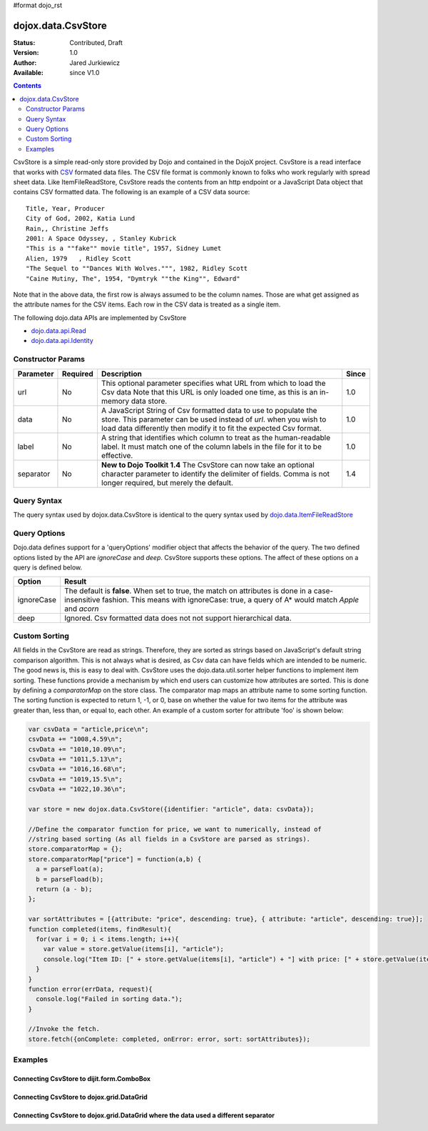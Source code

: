 #format dojo_rst

dojox.data.CsvStore
===================

:Status: Contributed, Draft
:Version: 1.0
:Author: Jared Jurkiewicz
:Available: since V1.0

.. contents::
  :depth: 2

CsvStore is a simple read-only store provided by Dojo and contained in the DojoX project. CsvStore is a read interface that works with `CSV <http://en.wikipedia.org/wiki/Comma-separated_values>`_ formated data files. The CSV file format is commonly known to folks who work regularly with spread sheet data. Like ItemFileReadStore, CsvStore reads the contents from an http endpoint or a JavaScript Data object that contains CSV formatted data. The following is an example of a CSV data source:

::
  
  Title, Year, Producer
  City of God, 2002, Katia Lund
  Rain,, Christine Jeffs
  2001: A Space Odyssey, , Stanley Kubrick
  "This is a ""fake"" movie title", 1957, Sidney Lumet
  Alien, 1979   , Ridley Scott
  "The Sequel to ""Dances With Wolves.""", 1982, Ridley Scott
  "Caine Mutiny, The", 1954, "Dymtryk ""the King"", Edward"

Note that in the above data, the first row is always assumed to be the column names. Those are what get assigned as the attribute names for the CSV items. Each row in the CSV data is treated as a single item.

The following dojo.data APIs are implemented by CsvStore

* `dojo.data.api.Read <dojo/data/api/Read>`_
* `dojo.data.api.Identity <dojo/data/api/Identity>`_

==================
Constructor Params
==================

+----------------+--------------+------------------------------------------------------------------------------------------------+-----------+
| **Parameter**  | **Required** | **Description**                                                                                | **Since** |
+----------------+--------------+------------------------------------------------------------------------------------------------+-----------+
| url            | No           |This optional parameter specifies what URL from which to load the Csv data Note                 | 1.0       |
|                |              |that this URL is only loaded one time, as this is an in-memory data store.                      |           |
+----------------+--------------+------------------------------------------------------------------------------------------------+-----------+
| data           | No           |A JavaScript String of Csv formatted data to use to populate the store. This parameter can be   | 1.0       |
|                |              |used instead of *url*. when you wish to load data differently then modify it to fit the expected|           |
|                |              |Csv format.                                                                                     |           |
+----------------+--------------+------------------------------------------------------------------------------------------------+-----------+
| label          | No           |A string that identifies which column to treat as the human-readable label. It must match one of| 1.0       |
|                |              |the column labels in the file for it to be effective.                                           |           |
+----------------+--------------+------------------------------------------------------------------------------------------------+-----------+
| separator      | No           |**New to Dojo Toolkit 1.4** The CsvStore can now take an optional character parameter to        | 1.4       |
|                |              |identify the delimiter of fields.  Comma is not longer required, but merely the default.        |           |
+----------------+--------------+------------------------------------------------------------------------------------------------+-----------+

============
Query Syntax
============

The query syntax used by dojox.data.CsvStore is identical to the query syntax used by `dojo.data.ItemFileReadStore <dojo/data/ItemFileReadStore>`_

=============
Query Options
=============

Dojo.data defines support for a 'queryOptions' modifier object that affects the behavior of the query. The two defined options listed by the API are *ignoreCase* and *deep*. CsvStore supports these options. The affect of these options on a query is defined below.

+------------+------------------------------------------------------------------------------------------------------------------------+
| **Option** | **Result**                                                                                                             |
+------------+------------------------------------------------------------------------------------------------------------------------+
| ignoreCase |The default is **false**. When set to true, the match on attributes is done in a case-insensitive fashion. This means   |
|            |with ignoreCase: true, a query of A* would match *Apple* and *acorn*                                                    |
+------------+------------------------------------------------------------------------------------------------------------------------+
| deep       |Ignored. Csv formatted data does not not support hierarchical data.                                                     |
+------------+------------------------------------------------------------------------------------------------------------------------+


==============
Custom Sorting
==============

All fields in the CsvStore are read as strings.  Therefore, they are sorted as strings based on JavaScript's default string comparison algorithm.    This is not always what is desired, as Csv data can have fields which are intended to be numeric.  The good news is, this is easy to deal with.   CsvStore uses the dojo.data.util.sorter helper functions to implement item sorting. These functions provide a mechanism by which end users can customize how attributes are sorted. This is done by defining a *comparatorMap* on the store class. The comparator map maps an attribute name to some sorting function. The sorting function is expected to return 1, -1, or 0, base on whether the value for two items for the attribute was greater than, less than, or equal to, each other. An example of a custom sorter for attribute 'foo' is shown below:

.. code-block :: javascript

  var csvData = "article,price\n";
  csvData += "1008,4.59\n";
  csvData += "1010,10.09\n";
  csvData += "1011,5.13\n";
  csvData += "1016,16.68\n";
  csvData += "1019,15.5\n";
  csvData += "1022,10.36\n";

  var store = new dojox.data.CsvStore({identifier: "article", data: csvData});
		
  //Define the comparator function for price, we want to numerically, instead of
  //string based sorting (As all fields in a CsvStore are parsed as strings).
  store.comparatorMap = {};
  store.comparatorMap["price"] = function(a,b) {
    a = parseFloat(a);
    b = parseFload(b);
    return (a - b); 
  };
		
  var sortAttributes = [{attribute: "price", descending: true}, { attribute: "article", descending: true}];
  function completed(items, findResult){
    for(var i = 0; i < items.length; i++){
      var value = store.getValue(items[i], "article");
      console.log("Item ID: [" + store.getValue(items[i], "article") + "] with price: [" + store.getValue(items[i], "price") + "]");
    }
  }
  function error(errData, request){
    console.log("Failed in sorting data.");
  }

  //Invoke the fetch.
  store.fetch({onComplete: completed, onError: error, sort: sortAttributes});


========
Examples
========

Connecting CsvStore to dijit.form.ComboBox
------------------------------------------

.. cv-compound ::
  
  .. cv :: javascript

    <script>
      dojo.require("dojox.data.CsvStore");
      dojo.require("dijit.form.ComboBox");

      var storeData =   "firstname,lastname,age\n" +
                        "John, Doe, 21\n" +
                        "Jane, Doe, 22\n" +
                        "Richard, Smith, 43\n" +
                        "Sally, Smith, 49\n" +
                        "Lian, Zu, 23\n" +
                        "Ichiro, Kagetsume, 23\n"+
                        "Umeko, Tsuguri, 18\n" + 
                        "Alptraum, Reisender, 25\n" +
                        "Thomas, Winthrope, 14\n";

      var personStore = new dojox.data.CsvStore({data: storeData});
    </script>

  .. cv :: html 

    <div dojoType="dijit.form.ComboBox" store="personStore" searchAttr="firstname"></div>

    
Connecting CsvStore to dojox.grid.DataGrid
------------------------------------------

.. cv-compound ::

  .. cv :: javascript

    <script>
      dojo.require("dojox.grid.DataGrid");
      dojo.require("dojox.data.CsvStore");

      var peopleData =  "firstname,lastname,age\n" +
                        "John, Doe, 21\n" +
                        "Jane, Doe, 22\n" +
                        "Richard, Smith, 43\n" +
                        "Sally, Smith, 49\n" +
                        "Lian, Zu, 23\n" +
                        "Ichiro, Kagetsume, 23\n"+
                        "Umeko, Tsuguri, 18\n" + 
                        "Alptraum, Reisender, 25\n" +
                        "Thomas, Winthrope, 14\n";

      var personStoreForGrid= new dojox.data.CsvStore({data: peopleData});

      var layoutPeople = [
        [
          { field: "firstname", name: "First Name", width: 10 },
          { field: "lastname", name: "Last Name", width: 10 },
          { field: "age", name: "Age", width: 'auto' }
        ]
      ];
  
    </script>

  .. cv :: html

    <div id="grid" style="width: 350px; height: 300px;" 
      dojoType="dojox.grid.DataGrid" 
      store="personStoreForGrid" 
      structure="layoutPeople" 
      query="{}" 
      rowsPerPage="40">
    </div>

  .. cv:: css

    <style type="text/css">
      @import "/moin_static163/js/dojo/trunk/release/dojo/dojox/grid/resources/Grid.css";
      @import "/moin_static163/js/dojo/trunk/release/dojo/dojox/grid/resources/tundraGrid.css";
    </style>

Connecting CsvStore to dojox.grid.DataGrid where the data used a different separator
------------------------------------------------------------------------------------

.. cv-compound ::

  .. cv :: javascript

    <script>
      dojo.require("dojox.grid.DataGrid");
      dojo.require("dojox.data.CsvStore");

      var peopleData2 =  "firstname|lastname|age\n" +
                        "John|Doe|21\n" +
                        "Jane|Doe|22\n" +
                        "Richard|Smith|43\n" +
                        "Sally|Smith|49\n" +
                        "Lian|Zu|23\n" +
                        "Ichiro|Kagetsume|23\n"+
                        "Umeko|Tsuguri|18\n" + 
                        "Alptraum|Reisender|25\n" +
                        "Thomas|Winthrope|14\n";

      var personStoreForGrid2= new dojox.data.CsvStore({data: peopleData2, separator: '|'});

      var layoutPeople2 = [
        [
          { field: "firstname", name: "First Name", width: 10 },
          { field: "lastname", name: "Last Name", width: 10 },
          { field: "age", name: "Age", width: 'auto' }
        ]
      ];
  
    </script>

  .. cv :: html

    <div id="grid2" style="width: 350px; height: 300px;" 
      dojoType="dojox.grid.DataGrid" 
      store="personStoreForGrid2" 
      structure="layoutPeople2" 
      query="{}" 
      rowsPerPage="40">
    </div>

  .. cv:: css

    <style type="text/css">
      @import "/moin_static163/js/dojo/trunk/release/dojo/dojox/grid/resources/Grid.css";
      @import "/moin_static163/js/dojo/trunk/release/dojo/dojox/grid/resources/nihiloGrid.css";
    </style>
